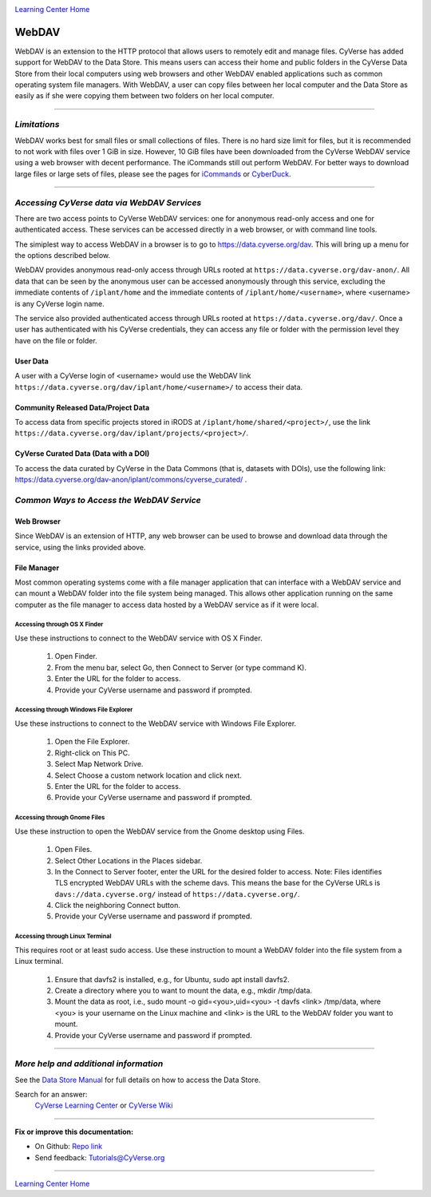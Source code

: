 |CyVerse logo|_

|Home_Icon|_
`Learning Center Home <http://learning.cyverse.org/>`_


**WebDAV**
-----------------------------------

WebDAV is an extension to the HTTP protocol that allows users to remotely edit and manage files. CyVerse has added support for WebDAV to the Data Store. This means users can access their home and public folders in the CyVerse Data Store from their local computers using web browsers and other WebDAV enabled applications such as common operating system file managers. With WebDAV, a user can copy files between her local computer and the Data Store as easily as if she were copying them between two folders on her local computer.

----

*Limitations*
~~~~~~~~~~~~~~~~~~~~~~~~~~~~~~~~~~~~~~~~~~~~~~~~~~~~~~~~~~~~~~~~~
WebDAV works best for small files or small collections of files. There is no hard size limit for files, but it is recommended to not work with files over 1 GiB in size. However, 10 GiB files have been downloaded from the CyVerse WebDAV service using a web browser with decent performance. The iCommands still out perform WebDAV.  For better ways to download large files or large sets of files, please see the pages for `iCommands <./step2.html>`_ or `CyberDuck <./step1.html>`_.

----

*Accessing CyVerse data via WebDAV Services*
~~~~~~~~~~~~~~~~~~~~~~~~~~~~~~~~~~~~~~~~~~~~~~~~~~

There are two access points to CyVerse WebDAV services: one for anonymous read-only access and one for authenticated access. These services can be accessed directly in a web browser, or with command line tools.

The simiplest way to access WebDAV in a browser is to go to https://data.cyverse.org/dav. This will bring up a menu for the options described below.

WebDAV provides anonymous read-only access through URLs rooted at ``https://data.cyverse.org/dav-anon/``. All data that can be seen by the anonymous user can be accessed anonymously through this service, excluding the immediate contents of ``/iplant/home`` and the immediate contents of ``/iplant/home/<username>``, where <username> is any CyVerse login name. 

The service also provided authenticated access through URLs rooted at ``https://data.cyverse.org/dav/``. Once a user has authenticated with his CyVerse credentials, they can access any file or folder with the permission level they have on the file or folder.

User Data
=========
A user with a CyVerse login of <username> would use the WebDAV link ``https://data.cyverse.org/dav/iplant/home/<username>/`` to access their data. 

Community Released Data/Project Data
=============
To access data from specific projects stored in iRODS at ``/iplant/home/shared/<project>/``, use the link ``https://data.cyverse.org/dav/iplant/projects/<project>/``.

CyVerse Curated Data (Data with a DOI)
=====================
To access the data curated by CyVerse in the Data Commons (that is, datasets with DOIs), use the following link: https://data.cyverse.org/dav-anon/iplant/commons/cyverse_curated/ .


*Common Ways to Access the WebDAV Service*
~~~~~~~~~~~~~~~~~~~~~~~~~~~~~~~~~~~~~~~~~~
Web Browser
=====================

Since WebDAV is an extension of HTTP, any web browser can be used to browse and download data through the service, using the links provided above.

File Manager
=====================

Most common operating systems come with a file manager application that can interface with a WebDAV service and can mount a WebDAV folder into the file system being managed. This allows other application running on the same computer as the file manager to access data hosted by a WebDAV service as if it were local.

Accessing through OS X Finder
''''''''''''''''''''''''''''''
Use these instructions to connect to the WebDAV service with OS X Finder.

 1. Open Finder.
 2. From the menu bar, select Go, then Connect to Server (or type command K).
 3. Enter the URL for the folder to access.
 4. Provide your CyVerse username and password if prompted. 

Accessing through Windows File Explorer
''''''''''''''''''''''''''''''
Use these instructions to connect to the WebDAV service with Windows File Explorer.

 1. Open the File Explorer.
 2. Right-click on This PC.
 3. Select Map Network Drive.
 4. Select Choose a custom network location and click next.
 5. Enter the URL for the folder to access.
 6. Provide your CyVerse username and password if prompted. 

Accessing through Gnome Files
''''''''''''''''''''''''''''''
Use these instruction to open the WebDAV service from the Gnome desktop using Files.

 1. Open Files.
 2. Select Other Locations in the Places sidebar.
 3. In the Connect to Server footer, enter the URL for the desired folder to access. Note: Files identifies TLS encrypted WebDAV URLs with the scheme davs. This means the base for the CyVerse URLs is ``davs://data.cyverse.org/`` instead of ``https://data.cyverse.org/``.
 4. Click the neighboring Connect button.
 5. Provide your CyVerse username and password if prompted. 

Accessing through Linux Terminal
''''''''''''''''''''''''''''''
This requires root or at least sudo access. Use these instruction to mount a WebDAV folder into the file system from a Linux terminal. 

 1. Ensure that davfs2 is installed, e.g., for Ubuntu, sudo apt install davfs2.
 2. Create a directory where you to want to mount the data, e.g., mkdir /tmp/data.
 3. Mount the data as root, i.e., sudo mount -o gid=<you>,uid=<you> -t davfs <link> /tmp/data, where <you> is your username on the Linux machine and <link> is the URL to the WebDAV folder you want to mount.
 4. Provide your CyVerse username and password if prompted.


----


*More help and additional information*
~~~~~~~~~~~~~~~~~~~~~~~~~~~~~

See the `Data Store Manual <https://wiki.cyverse.org/wiki/display/DS/Data+Store+Table+of+Contents>`_ for full details on how to access the Data Store.

..
    Short description and links to any reading materials

Search for an answer:
    `CyVerse Learning Center <http://learning.cyverse.org>`_ or
    `CyVerse Wiki <https://wiki.cyverse.org>`_

----

**Fix or improve this documentation:**

- On Github: `Repo link <https://github.com/CyVerse-learning-materials/data_store_guide_>`_
- Send feedback: `Tutorials@CyVerse.org <Tutorials@CyVerse.org>`_

----

|Home_Icon|_
`Learning Center Home <http://learning.cyverse.org/>`_


.. |CyVerse logo| image:: ./img/cyverse_rgb.png
    :width: 500
    :height: 100
.. _CyVerse logo: http://learning.cyverse.org/
.. |Home_Icon| image:: ./img/homeicon.png
    :width: 25
    :height: 25
.. _Home_Icon: http://learning.cyverse.org/

